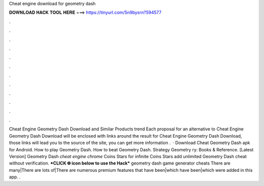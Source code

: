 Cheat engine download for geometry dash

𝐃𝐎𝐖𝐍𝐋𝐎𝐀𝐃 𝐇𝐀𝐂𝐊 𝐓𝐎𝐎𝐋 𝐇𝐄𝐑𝐄 ===> https://tinyurl.com/5n9bysrn?594577

.

.

.

.

.

.

.

.

.

.

.

.

Cheat Engine Geometry Dash Download and Similar Products trend  Each proposal for an alternative to Cheat Engine Geometry Dash Download will be enclosed with links around the result for Cheat Engine Geometry Dash Download, those links will lead you to the source of the site, you can get more information .  · Download Cheat Geometry Dash apk for Android. How to play Geometry Dash. How to beat Geometry Dash. Strategy Geometry ry: Books & Reference. [Latest Version] Geometry Dash *cheat engine chrome* Coins Stars for infinite Coins Stars add unlimited Geometry Dash cheat without verification. ***CLICK 🌐 icon below to use the Hack*** geometry dash game generator cheats There are many|There are lots of|There are numerous premium features that have been|which have been|which were added in this app. .